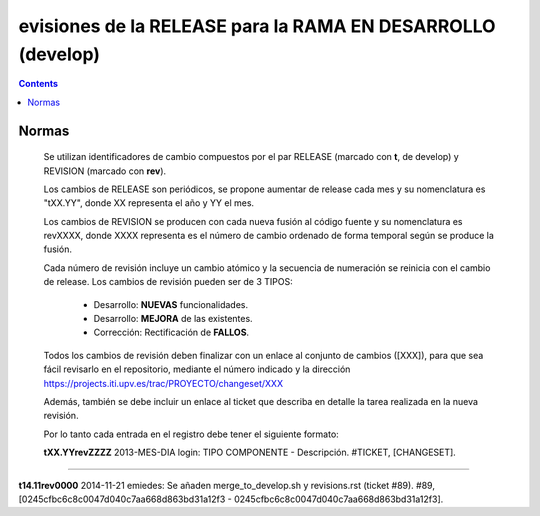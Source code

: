 evisiones de la RELEASE para la RAMA EN DESARROLLO (develop)
============================================================

.. contents::


Normas
------

  Se utilizan identificadores de cambio compuestos por el par RELEASE (marcado con
  **t**, de develop) y REVISION (marcado con **rev**).

  Los cambios de RELEASE son periódicos, se propone aumentar de release cada mes y su
  nomenclatura es "tXX.YY", donde XX representa el año y YY el mes.

  Los cambios de REVISION se producen con cada nueva fusión al código fuente y su
  nomenclatura es revXXXX, donde XXXX representa es el número de cambio ordenado de
  forma temporal según se produce la fusión.

  Cada número de revisión incluye un cambio atómico y la secuencia de numeración se
  reinicia con el cambio de release. Los cambios de revisión pueden ser de 3 TIPOS:

        * Desarrollo: **NUEVAS** funcionalidades.

        * Desarrollo: **MEJORA** de las existentes.

        * Corrección: Rectificación de **FALLOS**.

  Todos los cambios de revisión deben finalizar con un enlace al conjunto de cambios
  ([XXX]), para que sea fácil revisarlo en el repositorio, mediante el número
  indicado y la dirección https://projects.iti.upv.es/trac/PROYECTO/changeset/XXX

  Además, también se debe incluir un enlace al ticket que describa en detalle la
  tarea realizada en la nueva revisión.

  Por lo tanto cada entrada en el registro debe tener el siguiente formato:

  **tXX.YYrevZZZZ** 2013-MES-DIA login: TIPO COMPONENTE - Descripción. #TICKET, [CHANGESET].

-----------------------------------------------------------------------------------


**t14.11rev0000** 2014-11-21 emiedes: Se añaden merge_to_develop.sh y revisions.rst (ticket #89). #89, [0245cfbc6c8c0047d040c7aa668d863bd31a12f3 - 0245cfbc6c8c0047d040c7aa668d863bd31a12f3].
